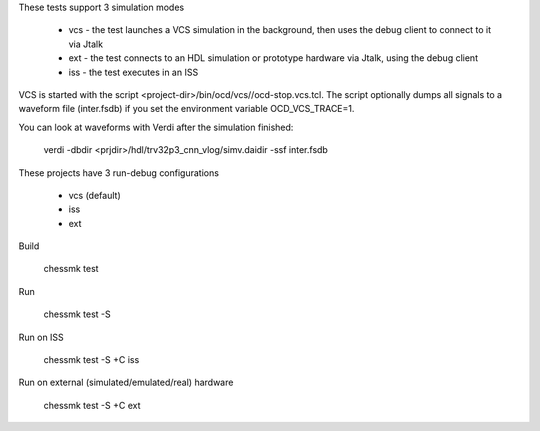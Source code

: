 
These tests support 3 simulation modes

 * vcs - the test launches a VCS simulation in the background, then uses the
   debug client to connect to it via Jtalk

 * ext - the test connects to an HDL simulation or prototype hardware via
   Jtalk, using the debug client

 * iss - the test executes in an ISS

VCS is started with the script <project-dir>/bin/ocd/vcs//ocd-stop.vcs.tcl.
The script optionally dumps all signals to a waveform file (inter.fsdb) if you
set the environment variable OCD_VCS_TRACE=1.

You can look at waveforms with Verdi after the simulation finished:

    verdi -dbdir <prjdir>/hdl/trv32p3_cnn_vlog/simv.daidir -ssf inter.fsdb

These projects have 3 run-debug configurations

 * vcs (default)
 * iss
 * ext


Build

    chessmk test


Run

    chessmk test -S


Run on ISS

    chessmk test -S +C iss


Run on external (simulated/emulated/real) hardware

    chessmk test -S +C ext

